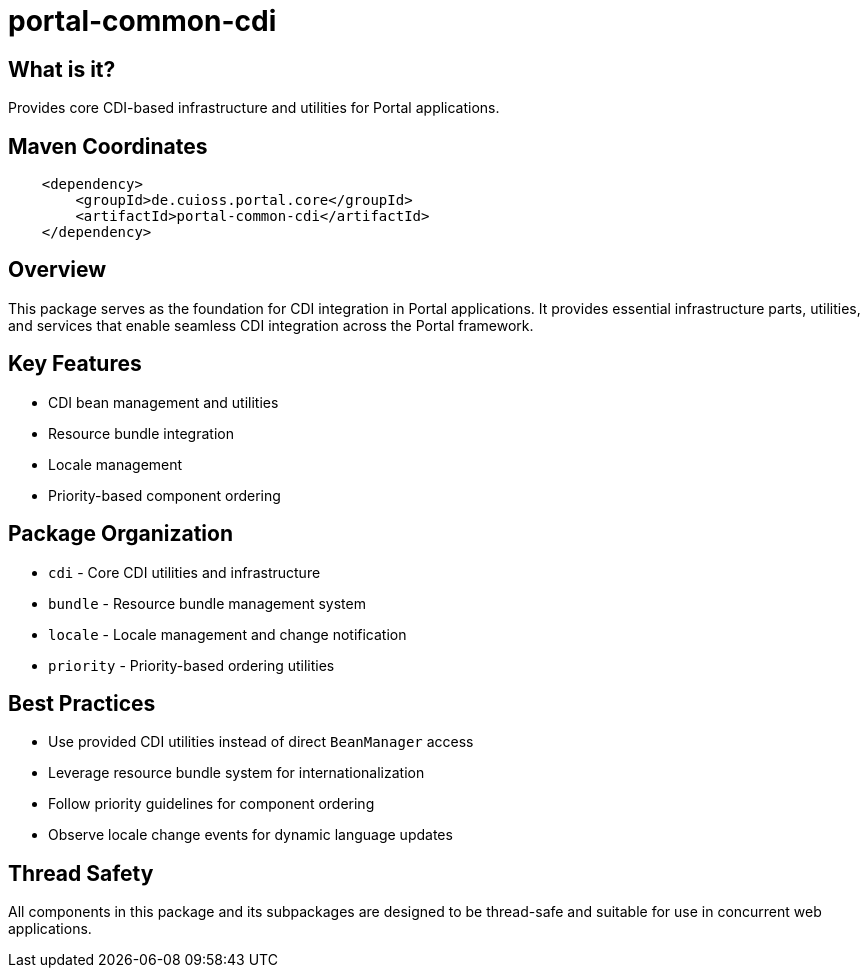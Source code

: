 = portal-common-cdi

== What is it?
Provides core CDI-based infrastructure and utilities for Portal applications.

== Maven Coordinates

[source, xml]
----
    <dependency>
        <groupId>de.cuioss.portal.core</groupId>
        <artifactId>portal-common-cdi</artifactId>
    </dependency>
----

== Overview
This package serves as the foundation for CDI integration in Portal applications.
It provides essential infrastructure parts, utilities, and services that
enable seamless CDI integration across the Portal framework.

== Key Features
* CDI bean management and utilities
* Resource bundle integration
* Locale management
* Priority-based component ordering

== Package Organization
* `cdi` - Core CDI utilities and infrastructure
* `bundle` - Resource bundle management system
* `locale` - Locale management and change notification
* `priority` - Priority-based ordering utilities

== Best Practices
* Use provided CDI utilities instead of direct `BeanManager` access
* Leverage resource bundle system for internationalization
* Follow priority guidelines for component ordering
* Observe locale change events for dynamic language updates

== Thread Safety
All components in this package and its subpackages are designed to be thread-safe
and suitable for use in concurrent web applications.
